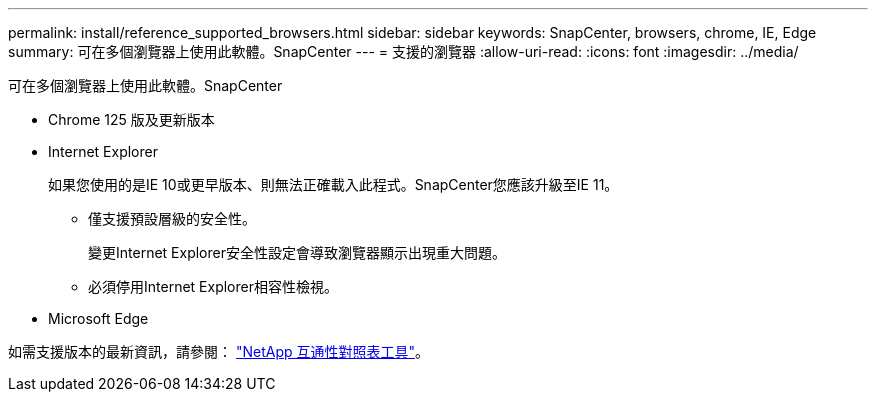 ---
permalink: install/reference_supported_browsers.html 
sidebar: sidebar 
keywords: SnapCenter, browsers, chrome, IE, Edge 
summary: 可在多個瀏覽器上使用此軟體。SnapCenter 
---
= 支援的瀏覽器
:allow-uri-read: 
:icons: font
:imagesdir: ../media/


[role="lead"]
可在多個瀏覽器上使用此軟體。SnapCenter

* Chrome 125 版及更新版本
* Internet Explorer
+
如果您使用的是IE 10或更早版本、則無法正確載入此程式。SnapCenter您應該升級至IE 11。

+
** 僅支援預設層級的安全性。
+
變更Internet Explorer安全性設定會導致瀏覽器顯示出現重大問題。

** 必須停用Internet Explorer相容性檢視。


* Microsoft Edge


如需支援版本的最新資訊，請參閱： https://imt.netapp.com/matrix/imt.jsp?components=121074;&solution=1257&isHWU&src=IMT["NetApp 互通性對照表工具"^]。

